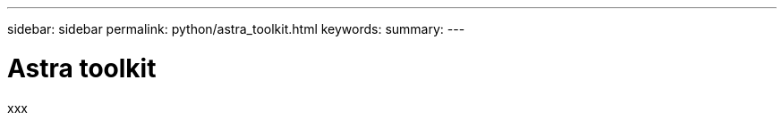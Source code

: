---
sidebar: sidebar
permalink: python/astra_toolkit.html
keywords:
summary:
---

= Astra toolkit
:hardbreaks:
:nofooter:
:icons: font
:linkattrs:
:imagesdir: ./media/

[.lead]
xxx
